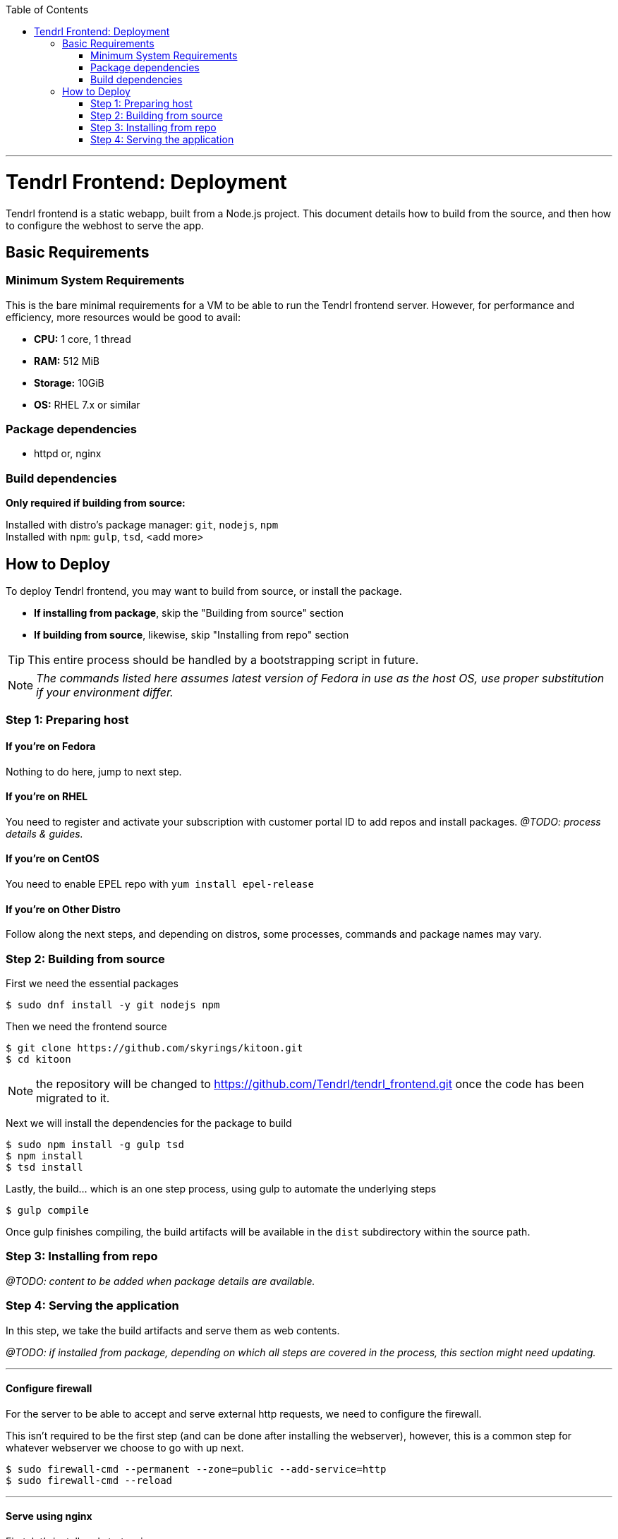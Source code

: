 // vim: tw=79

:toc:

'''

= Tendrl Frontend: Deployment

Tendrl frontend is a static webapp, built from a Node.js project. This document
details how to build from the source, and then how to configure the webhost to
serve the app.

== Basic Requirements

=== Minimum System Requirements

This is the bare minimal requirements for a VM to be able to run the Tendrl
frontend server. However, for performance and efficiency, more resources would
be good to avail:

* *CPU:* 1 core, 1 thread
* *RAM:* 512 MiB
* *Storage:* 10GiB
* *OS:* RHEL 7.x or similar

=== Package dependencies

* httpd or, nginx

=== Build dependencies

*Only required if building from source:*

Installed with distro's package manager: `git`, `nodejs`, `npm` +
Installed with `npm`: `gulp`, `tsd`, <add more>

== How to Deploy

To deploy Tendrl frontend, you may want to build from source, or install the
package.

* *If installing from package*, skip the "Building from source" section
* *If building from source*, likewise, skip "Installing from repo" section

TIP: This entire process should be handled by a bootstrapping script in future.

NOTE: _The commands listed here assumes latest version of Fedora in use as the
host OS, use proper substitution if your environment differ._

=== Step 1: Preparing host

==== If you're on *Fedora*
Nothing to do here, jump to next step.

==== If you're on *RHEL*
You need to register and activate your subscription with customer portal ID to
add repos and install packages. _@TODO: process details & guides._

==== If you're on *CentOS*
You need to enable EPEL repo with `yum install epel-release`

==== If you're on *Other Distro*
Follow along the next steps, and depending on distros, some processes, commands
and package names may vary.

=== Step 2: Building from source

First we need the essential packages

```sh
$ sudo dnf install -y git nodejs npm
```

Then we need the frontend source

```sh
$ git clone https://github.com/skyrings/kitoon.git
$ cd kitoon
```

NOTE: the repository will be changed to https://github.com/Tendrl/tendrl_frontend.git once the code has been migrated to it.

Next we will install the dependencies for the package to build

```sh
$ sudo npm install -g gulp tsd
$ npm install
$ tsd install
```

Lastly, the build... which is an one step process, using gulp to automate the
underlying steps

```sh
$ gulp compile
```

Once gulp finishes compiling, the build artifacts will be available in the
`dist` subdirectory within the source path.

=== Step 3: Installing from repo

_@TODO: content to be added when package details are available._

=== Step 4: Serving the application

In this step, we take the build artifacts and serve them as web contents.

_@TODO: if installed from package, depending on which all steps are covered in
the process, this section might need updating._

---

==== Configure firewall

For the server to be able to accept and serve external http requests, we need
to configure the firewall.

This isn't required to be the first step (and can be done after installing the
webserver), however, this is a common step for whatever webserver we choose to
go with up next.

```sh
$ sudo firewall-cmd --permanent --zone=public --add-service=http
$ sudo firewall-cmd --reload
```

---

==== Serve using nginx

First, let's install and start `nginx`

```sh
$ sudo dnf install -y nginx
$ sudo systemctl start nginx
```

At this point, you should be able to see the default nginx webpage, by visiting
`http://<hostname.or.ip.address>/` from your browser.

Now, to serve the app content (instead of the default page) you can take either
of the 2 following ways (among many other possible, less desirable ways):

. *Easy way:* copy over app contents to nginx's default webroot
.. Backup the default pages: `$ sudo mv /usr/share/nginx/html /usr/share/nginx/default`
.. Copy over the app contents: `$ cp -r <source-path>/dist /usr/share/nginx/html`
. *Right way:* follow along https://www.nginx.com/resources/admin-guide/serving-static-content/[nginx's official documentation] on how to configure the server for serving static webapp.

---

==== Serve using httpd

Again, let's install and start Apache first

```sh
$ sudo dnf install -y httpd
$ sudo systemctl start httpd
```

At this point, you should be able to see the default httpd webpage, by visiting
`http://<hostname.or.ip.address>/` from your browser.

Now, to serve the app content (instead of the default page) you can take either
of the 2 following ways (among many other possible, less desirable ways):

. *Easy way:* copy over app contents to httpd's default webroot: `$ cp -r <source-path>/dist/* /var/www/html/`
. *Right way:* follow along https://httpd.apache.org/docs/trunk/configuring.html[Apache's official documentation] on how to configure the server for serving static webapp.

---

If everything went well, then browsing `http://<hostname.or.ip.address>/` from
your web-browser should give you Tendrl's frontend landing page. *Congrats!*

'''

_@TODO: update doc to run the app over HTTPS_
